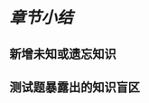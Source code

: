 :PROPERTIES:
:ID:	B9BFCC22-FFEF-4E73-8947-5F9B16C31A1C
:END:

* [[章节小结]] 
:PROPERTIES:
:template: 章节小结模板 
:END:
** 新增未知或遗忘知识
** 测试题暴露出的知识盲区